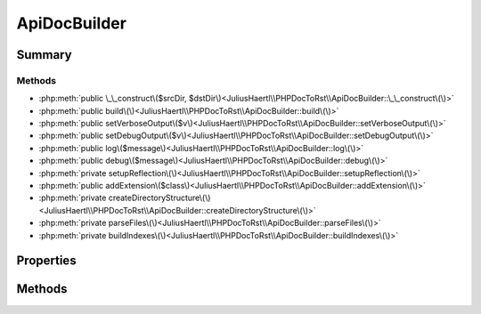 .. rst-class:: phpdoctorst

.. role:: php(code)
	:language: php


ApiDocBuilder
=============


.. php:namespace:: JuliusHaertl\PHPDocToRst

.. rst-class::  final

.. php:class:: ApiDocBuilder


	.. rst-class:: phpdoc-description
	
	::
	
		This class is used to parse a project tree and generate rst files
		for all of the containing PHP structures
		
		Example usage is documented in examples/example.php
		
	


Summary
-------

Methods
~~~~~~~

* :php:meth:`public \_\_construct\($srcDir, $dstDir\)<JuliusHaertl\\PHPDocToRst\\ApiDocBuilder::\_\_construct\(\)>`
* :php:meth:`public build\(\)<JuliusHaertl\\PHPDocToRst\\ApiDocBuilder::build\(\)>`
* :php:meth:`public setVerboseOutput\($v\)<JuliusHaertl\\PHPDocToRst\\ApiDocBuilder::setVerboseOutput\(\)>`
* :php:meth:`public setDebugOutput\($v\)<JuliusHaertl\\PHPDocToRst\\ApiDocBuilder::setDebugOutput\(\)>`
* :php:meth:`public log\($message\)<JuliusHaertl\\PHPDocToRst\\ApiDocBuilder::log\(\)>`
* :php:meth:`public debug\($message\)<JuliusHaertl\\PHPDocToRst\\ApiDocBuilder::debug\(\)>`
* :php:meth:`private setupReflection\(\)<JuliusHaertl\\PHPDocToRst\\ApiDocBuilder::setupReflection\(\)>`
* :php:meth:`public addExtension\($class\)<JuliusHaertl\\PHPDocToRst\\ApiDocBuilder::addExtension\(\)>`
* :php:meth:`private createDirectoryStructure\(\)<JuliusHaertl\\PHPDocToRst\\ApiDocBuilder::createDirectoryStructure\(\)>`
* :php:meth:`private parseFiles\(\)<JuliusHaertl\\PHPDocToRst\\ApiDocBuilder::parseFiles\(\)>`
* :php:meth:`private buildIndexes\(\)<JuliusHaertl\\PHPDocToRst\\ApiDocBuilder::buildIndexes\(\)>`


Properties
----------

.. php:attr:: project

	:Type: `phpDocumentor\\Reflection\\Php\\Project` 


.. php:attr:: docFiles

	:Type: array 


.. php:attr:: constants

	:Type: array 


.. php:attr:: functions

	:Type: array 


.. php:attr:: extensions

	:Type: `JuliusHaertl\\PHPDocToRst\\Extension\\Extension` 


.. php:attr:: extensionNames

	:Type: string 


.. php:attr:: srcDir

	:Type: string 


.. php:attr:: dstDir

	:Type: string 


.. php:attr:: verboseOutput

	:Type: bool 


.. php:attr:: debugOutput

	:Type: bool 


Methods
-------

.. rst-class:: public

	.. php:method:: __construct( $srcDir,  $dstDir)
	
		.. rst-class:: phpdoc-description
		
		::
		
			ApiDocBuilder constructor.
			
			
			
			
		
		
		:param string\[\] $srcDir: array of paths that should be analysed
		:param string $dstDir: path where the output documentation should be stored
	
	

.. rst-class:: public

	.. php:method:: build()
	
		.. rst-class:: phpdoc-description
		
		::
		
			Run this to build the documentation
			
			
			
			
		
		
	
	

.. rst-class:: public

	.. php:method:: setVerboseOutput( $v)
	
		.. rst-class:: phpdoc-description
		
		::
		
			Enable verbose logging output
			
			
			
			
		
		
		:param bool $v: Set to true to enable
	
	

.. rst-class:: public

	.. php:method:: setDebugOutput( $v)
	
		.. rst-class:: phpdoc-description
		
		::
		
			Enable debug logging output
			
			
			
			
		
		
		:param bool $v: Set to true to enable
	
	

.. rst-class:: public

	.. php:method:: log( $message)
	
		.. rst-class:: phpdoc-description
		
		::
		
			Log a message
			
			
			
			
		
		
		:param string $message: Message to be logged
	
	

.. rst-class:: public

	.. php:method:: debug( $message)
	
		.. rst-class:: phpdoc-description
		
		::
		
			Log a debug message
			
			
			
			
		
		
		:param string $message: Message to be logged
	
	

.. rst-class:: private

	.. php:method:: setupReflection()
	
		
	
	

.. rst-class:: public

	.. php:method:: addExtension( $class)
	
		
		:param string $class: name of the extension class
	
	

.. rst-class:: private

	.. php:method:: createDirectoryStructure()
	
		.. rst-class:: phpdoc-description
		
		::
		
			Create directory structure for the rst output
			
			
			
			
		
		
	
	

.. rst-class:: private

	.. php:method:: parseFiles()
	
		
	
	

.. rst-class:: private

	.. php:method:: buildIndexes()
	
		
	
	

